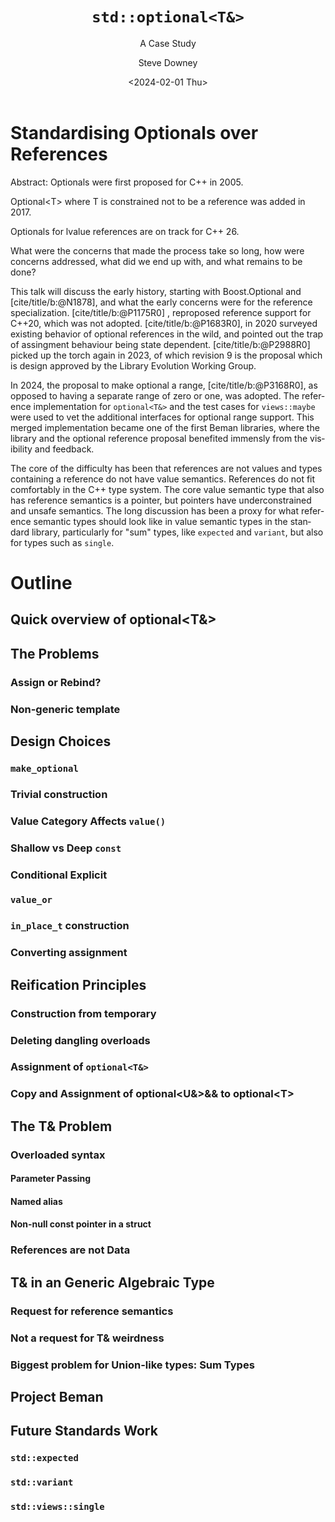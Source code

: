 #+OPTIONS: ':nil *:t -:t ::t <:t H:4 \n:nil ^:t arch:headline author:t
#+OPTIONS: broken-links:nil c:nil creator:nil d:(not "LOGBOOK") date:t e:t
#+OPTIONS: email:nil f:t inline:t num:4 p:nil pri:nil prop:nil stat:t tags:t
#+OPTIONS: tasks:t tex:t timestamp:t title:t toc:nil todo:t |:t
#+TITLE: ~std::optional<T&>~
#+SUBTITLE: A Case Study
#+DATE: <2024-02-01 Thu>
#+AUTHOR: Steve Downey
#+EMAIL: sdowney2@bloomberg.net
#+LANGUAGE: en
#+SELECT_TAGS: export
#+EXCLUDE_TAGS: noexport
#+LATEX_CLASS: report
#+LATEX_CLASS_OPTIONS:
#+LATEX_HEADER:
#+LATEX_HEADER_EXTRA:
#+DESCRIPTION:
#+KEYWORDS:
#+SUBTITLE:
#+LATEX_COMPILER: pdflatex
#+OPTIONS: html-link-use-abs-url:nil html-postamble:nil html-preamble:t
#+OPTIONS: html-scripts:t html-style:t html5-fancy:nil tex:t
#+HTML_DOCTYPE: xhtml-strict
#+HTML_CONTAINER: div
#+DESCRIPTION:
#+KEYWORDS:
#+HTML_LINK_HOME:
#+HTML_LINK_UP:
#+HTML_MATHJAX:
#+HTML_HEAD: <link rel="stylesheet" type="text/css" href="./modus-operandi-tinted.css"/>
#+HTML_HEAD_EXTRA:
#+INFOJS_OPT:
#+CREATOR:
#+LATEX_HEADER:
#+STARTUP: showeverything

#+BIBLIOGRAPHY: ./wg21.bib

* Standardising Optionals over References
Abstract: Optionals were first proposed for C++ in 2005.

Optional<T> where T is constrained not to be a reference was added in 2017.

Optionals for lvalue references are on track for C++ 26.

What were the concerns that made the process take so long, how were concerns addressed, what did we end up with, and what  remains to be done?

This talk will discuss the early history, starting with Boost.Optional and [cite/title/b:@N1878], and what the early concerns were for the reference specialization.  [cite/title/b:@P1175R0] ,  reproposed reference support for C++20, which was not adopted. [cite/title/b:@P1683R0],  in 2020 surveyed existing behavior of optional references in the wild, and pointed out the trap of assingment behaviour being state dependent. [cite/title/b:@P2988R0] picked up the torch again in 2023, of which revision 9 is the proposal which is design approved by the Library Evolution Working Group.

In 2024, the proposal to make optional a range, [cite/title/b:@P3168R0], as opposed to having a separate range of zero or one, was adopted. The reference implementation for ~optional<T&>~ and the test cases for ~views::maybe~ were used to vet the additional interfaces for optional range support. This merged implementation became one of the first Beman libraries, where the library and the optional reference proposal  benefited immensly from the visibility and feedback.

The core of the difficulty has been that references are not values  and  types containing a reference do not have value semantics. References do not fit comfortably in the C++ type system. The core value semantic type that also has reference semantics is a pointer, but pointers have underconstrained and unsafe semantics. The long discussion has been a proxy for what reference semantic types should look like in value semantic types in the standard library, particularly for "sum" types, like ~expected~ and ~variant~, but also for types such as ~single~.


* Outline
** Quick overview of optional<T&>
** The Problems
*** Assign or Rebind?
*** Non-generic template
** Design Choices
*** ~make_optional~
*** Trivial construction
*** Value Category Affects ~value()~
*** Shallow vs Deep ~const~
*** Conditional Explicit
*** ~value_or~
*** ~in_place_t~ construction
*** Converting assignment
** Reification Principles
*** Construction from temporary
*** Deleting dangling overloads
*** Assignment of ~optional<T&>~
*** Copy and Assignment of optional<U&>&& to optional<T>
** The T& Problem
*** Overloaded syntax
**** Parameter Passing
**** Named alias
**** Non-null const pointer in a struct
*** References are not Data
** T& in an Generic Algebraic Type
*** Request for reference semantics
*** Not a request for T& weirdness
*** Biggest problem for Union-like types: Sum Types
** Project Beman
** Future Standards Work
*** ~std::expected~
*** ~std::variant~
*** ~std::views::single~


#+CITE_EXPORT: csl chicago-author-date.csl

* IPWG Questions :noexport:
Will any client data be used? No
Will any proprietary data be published? No
Will the publication expose information about our internal operations, practices, policies, or security? No
Will the publication give away any critical competitive advantage? No
Will the publication reveal any product functionality that hasn't yet been released? No
Will the publication paint Bloomberg or its technology in a negative light? No
Will the publication disparage another company and/or paint it in a negative light? No
Will any code be published? Will the publication mention any code which has not been published? Example code will be published
Will any proprietary data be used? No
Will the publication reveal confidential or proprietary information belonging to or pertaining to our vendors, partners, licensors, etc.? No
Will the publication mention (in any form) any of Bloomberg's vendors or partners, or any commercial products? No
Will any software not originating at Bloomberg be used? No
Will any data not originating at Bloomberg be used? No

# Local Variables:
# org-html-htmlize-output-type: inline-css
# End:
